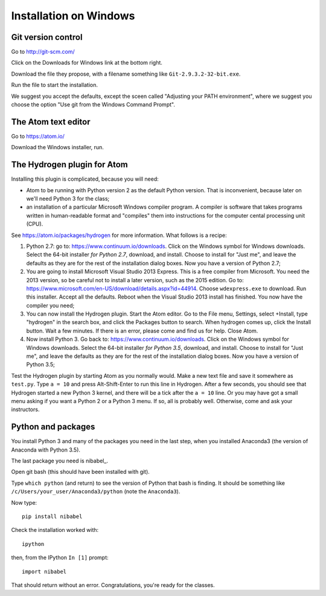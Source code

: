 #######################
Installation on Windows
#######################

*******************
Git version control
*******************

Go to http://git-scm.com/

Click on the Downloads for Windows link at the bottom right.

Download the file they propose, with a filename something like
``Git-2.9.3.2-32-bit.exe``.

Run the file to start the installation.

We suggest you accept the defaults, except the sceen called "Adjusting your
PATH environment", where we suggest you choose the option "Use git from the
Windows Command Prompt".

********************
The Atom text editor
********************

Go to https://atom.io/

Download the Windows installer, run.

****************************
The Hydrogen plugin for Atom
****************************

Installing this plugin is complicated, because you will need:

* Atom to be running with Python version 2 as the default Python version.
  That is inconvenient, because later on we'll need Python 3 for the class;
* an installation of a particular Microsoft Windows compiler program. A
  compiler is software that takes programs written in human-readable format
  and "compiles" them into instructions for the computer cental processing
  unit (CPU).

See https://atom.io/packages/hydrogen for more information.  What follows is a
recipe:

#. Python 2.7: go to: https://www.continuum.io/downloads.  Click on the
   Windows symbol for Windows downloads.  Select the 64-bit installer *for
   Python 2.7*, download, and install.  Choose to install for "Just me", and
   leave the defaults as they are for the rest of the installation dialog
   boxes.  Now you have a version of Python 2.7;
#. You are going to install Microsoft Visual Studio 2013 Express.  This is a
   free compiler from Microsoft.  You need the 2013 version, so be careful not
   to install a later version, such as the 2015 edition. Go to:
   https://www.microsoft.com/en-US/download/details.aspx?id=44914. Choose
   ``wdexpress.exe`` to download.  Run this installer.  Accept all the
   defaults.  Reboot when the Visual Studio 2013 install has finished.  You
   now have the compiler you need;
#. You can now install the Hydrogen plugin.  Start the Atom editor.  Go to the
   File menu, Settings, select +Install, type "hydrogen" in the search box,
   and click the Packages button to search.  When hydrogen comes up, click the
   Install button.  Wait a few minutes.  If there is an error, please come and
   find us for help.  Close Atom.
#. Now install Python 3. Go back to: https://www.continuum.io/downloads.
   Click on the Windows symbol for Windows downloads.  Select the 64-bit
   installer *for Python 3.5*, download, and install.  Choose to install for
   "Just me", and leave the defaults as they are for the rest of the
   installation dialog boxes.  Now you have a version of Python 3.5;

Test the Hydrogen plugin by starting Atom as you normally would. Make a new
text file and save it somewhere as ``test.py``.  Type ``a = 10`` and press
Alt-Shift-Enter to run this line in Hydrogen.  After a few seconds, you should
see that Hydrogen started a new Python 3 kernel, and there will be a tick
after the ``a = 10`` line.  Or you may have got a small menu asking if you
want a Python 2 or a Python 3 menu.  If so, all is probably well.  Otherwise,
come and ask your instructors.

*******************
Python and packages
*******************

You install Python 3 and many of the packages you need in the last step, when
you installed Anaconda3 (the version of Anaconda with Python 3.5).

The last package you need is nibabel_.

Open git bash (this should have been installed with git).

Type ``which python`` (and return) to see the version of Python that bash is
finding.  It should be something like ``/c/Users/your_user/Anaconda3/python``
(note the ``Anaconda3``).

Now type::

    pip install nibabel

Check the installation worked with::

    ipython

then, from the IPython ``In [1]`` prompt::

    import nibabel

That should return without an error.  Congratulations, you're ready for the
classes.
